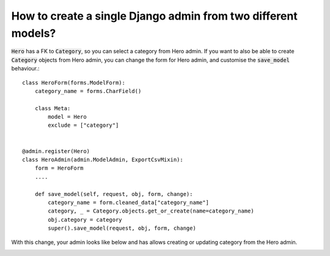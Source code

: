 How to create a single Django admin from two different models?
=================================================================


:code:`Hero` has a FK to :code:`Category`, so you can select a category from Hero admin.
If you want to also be able to create :code:`Category` objects from Hero admin, you can change the form for Hero admin, and customise the
:code:`save_model` behaviour.::

    class HeroForm(forms.ModelForm):
        category_name = forms.CharField()

        class Meta:
            model = Hero
            exclude = ["category"]


    @admin.register(Hero)
    class HeroAdmin(admin.ModelAdmin, ExportCsvMixin):
        form = HeroForm
        ....

        def save_model(self, request, obj, form, change):
            category_name = form.cleaned_data["category_name"]
            category, _ = Category.objects.get_or_create(name=category_name)
            obj.category = category
            super().save_model(request, obj, form, change)


With this change, your admin looks like below and has allows creating or updating category from the Hero admin.

.. image:: single_admin_multiple_model.png
